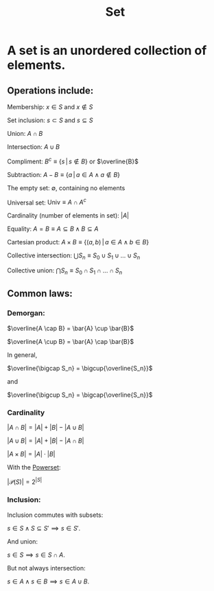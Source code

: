 :PROPERTIES:
:ID:       43D0127C-D7D3-4B9E-A1D7-B681CEAD90D4
:END:
#+title:Set

* A set is an unordered collection of elements.
** Operations include:

Membership: $x \in S$ and $x \notin S$

Set inclusion: $s \subset S$ and $s \subseteq S$

Union: $A \cap B$

Intersection: $A \cup B$

Compliment: $B^c \equiv \{s\, | \, s \notin B\}$ or $\overline{B}$

Subtraction: $A - B \equiv \{ a \, | \, a \in A \land a \notin B \}$

The empty set: $\emptyset$, containing no elements

Universal set: $\text{Univ} \equiv A \cap A^c$

Cardinality (number of elements in set): $|A|$

Equality: $A = B \equiv A \subseteq B \land  B \subseteq A$

Cartesian product: $A \times B \equiv \{(a,b) \, | \, a \in A \land b \in B\}$

Collective intersection: $\bigcup S_n \equiv S_0 \cup S_1 \cup \dots \cup S_n$

Collective union: $\bigcap S_n \equiv S_0 \cap S_1 \cap \dots \cap S_n$

** Common laws:
*** Demorgan:

$\overline{A \cap B} = \bar{A} \cup \bar{B}$

$\overline{A \cup B} = \bar{A} \cap \bar{B}$

In general,

$\overline{\bigcap S_n} = \bigcup{\overline{S_n}}$

and

$\overline{\bigcup S_n} = \bigcap{\overline{S_n}}$

*** Cardinality

$|A \cap B| = |A| + |B| - |A \cup B|$

$|A \cup B| = |A| + |B| - |A \cap B|$

$|A \times B| = |A| \cdot |B|$

With the [[id:FFC9DEF2-0E86-486F-A6BA-ECD9134DF197][Powerset]]:

$|\mathcal{P}(S)| = 2^{|S|}$

*** Inclusion:

Inclusion commutes with subsets:

$s \in S \land S \subseteq S' \implies s \in S'$.

And union:

$s \in S \implies s \in S \cap A$.

But not always intersection:

$s \in A \land s \in B \implies s \in A \cup B$.
